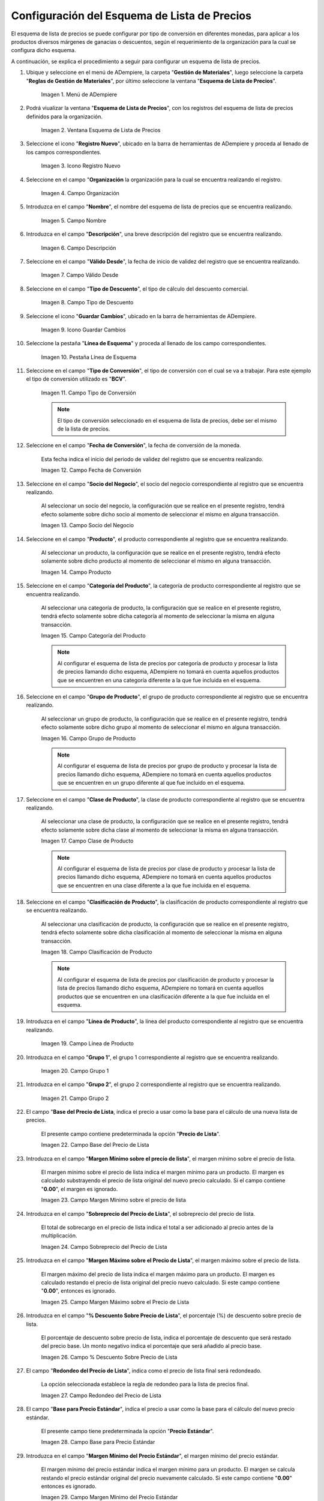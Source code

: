 .. |menú de esquema de lista de precios| image:: resources/price-list-outline-menu.png
.. |ventana esquema de lista de precios| image:: resources/price-list-schema-window.png
.. |icono registro nuevo de la ventana esquema de lista de precios| image:: resources/new-register-icon-in-the-price-list-schema-window.png
.. |campo organización de la ventana esquema de lista de precios| image:: resources/organization-field-of-the-price-list-schema-window.png
.. |campo nombre de la ventana esquema de lista de precios| image:: resources/price-list-schema-window-name-field.png
.. |campo descripción de la ventana esquema de lista de precios| image:: resources/price-list-schema-window-description-field.png
.. |campo valido desde de la ventana esquema de lista de precios| image:: resources/valid-field-from-the-price-list-schema-window.png
.. |campo tipo de descuento de la ventana esquema de lista de precios| image:: resources/discount-type-field-of-the-price-list-schema-window.png
.. |icono guardar cambios de la ventana esquema de lista de precios| image:: resources/save-changes-icon-of-price-list-schema-window.png
.. |pestaña línea de esquema  de la ventana esquema de lista de precios| image:: resources/schema-line-tab-of-the-price-list-schema-window.png
.. |campo tipo de conversión de la pestaña línea de esquema| image:: resources/conversion-type-field-of-the-outline-line-tab.png
.. |campo fecha de conversión de la pestaña línea de esquema| image:: resources/conversion-date-field-of-the-outline-line-tab.png
.. |campo socio del negocio de la pestaña línea de esquema| image:: resources/business-partner-field-of-outline-line-tab.png
.. |campo producto de la pestaña línea de esquema| image:: resources/product-field-of-the-outline-line-tab.png
.. |campo categoría del producto de la pestaña línea de esquema| image:: resources/product-category-field-of-the-outline-line-tab.png
.. |campo grupo de producto de la pestaña línea de esquema| image:: resources/product-group-field-of-the-outline-line-tab.png
.. |campo clase de producto de la pestaña línea de esquema| image:: resources/product-class-field-of-the-outline-line-tab.png
.. |campo clasificación de producto de la pestaña línea de esquema| image:: resources/product-classification-field-of-the-outline-line-tab.png
.. |campo línea de producto de la pestaña línea de esquema| image:: resources/product-line-field-of-the-outline-line-tab.png
.. |campo grupo uno de la pestaña línea de esquema| image:: resources/group-one-field-of-the-outline-line-tab.png
.. |campo grupo dos de la pestaña línea de esquema| image:: resources/group-two-field-of-the-outline-line-tab.png
.. |campo base del precio de lista de la pestaña línea de esquema| image:: resources/base-field-of-the-list-price-of-the-outline-line-tab.png
.. |campo margen mínimo sobre el precio de lista de la pestaña línea de esquema| image:: resources/minimum-margin-field-on-list-price-of-the-outline-line-tab.png
.. |campo sobreprecio del precio de lista de la pestaña línea de esquema| image:: resources/markup-field-of-the-list-price-on-the-outline-line-tab.png
.. |campo margen máximo sobre el precio de lista de la pestaña línea de esquema| image:: resources/maximum-margin-field-on-list-price-of-the-outline-line-tab.png
.. |campo porcentaje descuento sobre precio de lista de la pestaña línea de esquema| image:: resources/discount-percentage-field-on-list-price-of-the-outline-line-tab.png
.. |campo redondeo del precio de lista de la pestaña línea de esquema| image:: resources/list-price-rounding-field-on-the-outline-line-tab.png
.. |campo base para precio estándar de la pestaña línea de esquema| image:: resources/base-field-for-standard-price-from-outline-line-tab.png
.. |campo margen mínimo del precio estándar de la pestaña línea de esquema| image:: resources/minimum-margin-field-of-the-standard-price-of-the-outline-line-tab.png
.. |campo total de sobreprecio al precio estándar de la pestaña línea de esquema| image:: resources/total-markup-field-at-the-standard-price-of-the-outline-line-tab.png
.. |campo margen máximo del precio estándar de la pestaña línea de esquema| image:: resources/maximum-margin-field-of-the-standard-price-of-the-outline-line-tab.png
.. |campo porcentaje de descuento sobre precio estándar de la pestaña línea de esquema| image:: resources/discount-percentage-field-on-standard-price-of-the-outline-line-tab.png
.. |campo redondeo del precio estándar de la pestaña línea de esquema| image:: resources/standard-price-rounding-field-on-the-outline-line-tab.png
.. |campo base para precio límite de la pestaña línea de esquema| image:: resources/base-field-for-limit-price-of-the-outline-line-tab.png
.. |campo margen mínimo del precio límite de la pestaña línea de esquema| image:: resources/minimum-margin-field-of-the-limit-price-of-the-outline-line-tab.png
.. |campo total de sobreprecio al precio límite de la pestaña línea de esquema| image:: resources/total-markup-to-limit-price-field-on-the-outline-line-tab.png
.. |campo margen máximo del precio límite de la pestaña línea de esquema| image:: resources/maximum-margin-field-of-the-limit-price-of-the-outline-line-tab.png
.. |campo porcentaje de descuento sobre precio límite de la pestaña línea de esquema| image:: resources/discount-percentage-field-on-limit-price-of-the-outline-line-tab.png
.. |campo redondeo del precio límite de la pestaña línea de esquema| image:: resources/limit-price-rounding-field-on-the-outline-line-tab.png
.. |icono guardar cambios de la pestaña línea de esquema| image:: resources/tab-save-changes-icon-outline-line.png

.. _documento/configuración-del-esquema-de-lista-de-precios:

**Configuración del Esquema de Lista de Precios**
=================================================

El esquema de lista de precios se puede configurar por tipo de conversión en diferentes monedas, para aplicar a los productos diversos márgenes de ganacias o descuentos, según el requerimiento de la organización para la cual se configura dicho esquema.

A continuación, se explica el procedimiento a seguir para configurar un esquema de lista de precios.

#. Ubique y seleccione en el menú de ADempiere, la carpeta "**Gestión de Materiales**", luego seleccione la carpeta "**Reglas de Gestión de Materiales**", por último seleccione la ventana "**Esquema de Lista de Precios**".

    |menú de esquema de lista de precios|

    Imagen 1. Menú de ADempiere

#. Podrá viualizar la ventana "**Esquema de Lista de Precios**", con los registros del esquema de lista de precios definidos para la organización.

    |ventana esquema de lista de precios|

    Imagen 2. Ventana Esquema de Lista de Precios

#. Seleccione el icono "**Registro Nuevo**", ubicado en la barra de herramientas de ADempiere y proceda al llenado de los campos correspondientes.

    |icono registro nuevo de la ventana esquema de lista de precios|

    Imagen 3. Icono Registro Nuevo

#. Seleccione en el campo "**Organización** la organización para la cual se encuentra realizando el registro.

    |campo organización de la ventana esquema de lista de precios|

    Imagen 4. Campo Organización

#. Introduzca en el campo "**Nombre**", el nombre del esquema de lista de precios que se encuentra realizando.

    |campo nombre de la ventana esquema de lista de precios|

    Imagen 5. Campo Nombre

#. Introduzca en el campo "**Descripción**", una breve descripción del registro que se encuentra realizando.

    |campo descripción de la ventana esquema de lista de precios|

    Imagen 6. Campo Descripción

#. Seleccione en el campo "**Válido Desde**", la fecha de inicio de validez del registro que se encuentra realizando.

    |campo valido desde de la ventana esquema de lista de precios|

    Imagen 7. Campo Válido Desde

#. Seleccione en el campo "**Tipo de Descuento**", el tipo de cálculo del descuento comercial.

    |campo tipo de descuento de la ventana esquema de lista de precios|

    Imagen 8. Campo Tipo de Descuento

#. Seleccione el icono "**Guardar Cambios**", ubicado en la barra de herramientas de ADempiere.

    |icono guardar cambios de la ventana esquema de lista de precios|

    Imagen 9. Icono Guardar Cambios

#. Seleccione la pestaña "**Línea de Esquema**" y proceda al llenado de los campo correspondientes.

    |pestaña línea de esquema  de la ventana esquema de lista de precios|

    Imagen 10. Pestaña Línea de Esquema

#. Seleccione en el campo "**Tipo de Conversión**", el tipo de conversión con el cual se va a trabajar. Para este ejemplo el tipo de conversión utilizado es "**BCV**".

    |campo tipo de conversión de la pestaña línea de esquema|

    Imagen 11. Campo Tipo de Conversión

    .. note::

        El tipo de conversión seleccionado en el esquema de lista de precios, debe ser el mismo de la lista de precios.

#. Seleccione en el campo "**Fecha de Conversión**", la fecha de conversión de la moneda.

    Esta fecha indica el inicio del periodo de validez del registro que se encuentra realizando. 

    |campo fecha de conversión de la pestaña línea de esquema|

    Imagen 12. Campo Fecha de Conversión

#. Seleccione en el campo "**Socio del Negocio**", el socio del negocio correspondiente al registro que se encuentra realizando.

    Al seleccionar un socio del negocio, la configuración que se realice en el presente registro, tendrá efecto solamente sobre dicho socio al momento de seleccionar el mismo en alguna transacción.

    |campo socio del negocio de la pestaña línea de esquema|

    Imagen 13. Campo Socio del Negocio

#. Seleccione en el campo "**Producto**", el producto correspondiente al registro que se encuentra realizando.

    Al seleccionar un producto, la configuración que se realice en el presente registro, tendrá efecto solamente sobre dicho producto al momento de seleccionar el mismo en alguna transacción.

    |campo producto de la pestaña línea de esquema|

    Imagen 14. Campo Producto

#. Seleccione en el campo "**Categoría del Producto**", la categoría de producto correspondiente al registro que se encuentra realizando.

    Al seleccionar una categoría de producto, la configuración que se realice en el presente registro, tendrá efecto solamente sobre dicha categoría al momento de seleccionar la misma en alguna transacción.

    |campo categoría del producto de la pestaña línea de esquema|

    Imagen 15. Campo Categoría del Producto

    .. note::

        Al configurar el esquema de lista de precios por categoría de producto y procesar la lista de precios llamando dicho esquema, ADempiere no tomará en cuenta aquellos productos que se encuentren en una categoría diferente a la que fue incluida en el esquema.

#. Seleccione en el campo "**Grupo de Producto**", el grupo de producto correspondiente al registro que se encuentra realizando.

    Al seleccionar un grupo de producto, la configuración que se realice en el presente registro, tendrá efecto solamente sobre dicho grupo al momento de seleccionar el mismo en alguna transacción.

    |campo grupo de producto de la pestaña línea de esquema|

    Imagen 16. Campo Grupo de Producto

    .. note::

        Al configurar el esquema de lista de precios por grupo de producto y procesar la lista de precios llamando dicho esquema, ADempiere no tomará en cuenta aquellos productos que se encuentren en un grupo diferente al que fue incluido en el esquema.

#. Seleccione en el campo "**Clase de Producto**", la clase de producto correspondiente al registro que se encuentra realizando.

    Al seleccionar una clase de producto, la configuración que se realice en el presente registro, tendrá efecto solamente sobre dicha clase al momento de seleccionar la misma en alguna transacción.

    |campo clase de producto de la pestaña línea de esquema|

    Imagen 17. Campo Clase de Producto

    .. note::

        Al configurar el esquema de lista de precios por clase de producto y procesar la lista de precios llamando dicho esquema, ADempiere no tomará en cuenta aquellos productos que se encuentren en una clase diferente a la que fue incluida en el esquema.

#. Seleccione en el campo "**Clasificación de Producto**", la clasificación de producto correspondiente al registro que se encuentra realizando.

    Al seleccionar una clasificación de producto, la configuración que se realice en el presente registro, tendrá efecto solamente sobre dicha clasificación al momento de seleccionar la misma en alguna transacción.

    |campo clasificación de producto de la pestaña línea de esquema|

    Imagen 18. Campo Clasificación de Producto

    .. note::

        Al configurar el esquema de lista de precios por clasificación de producto y procesar la lista de precios llamando dicho esquema, ADempiere no tomará en cuenta aquellos productos que se encuentren en una clasificación diferente a la que fue incluida en el esquema.

#. Introduzca en el campo "**Línea de Producto**", la línea del producto correspondiente al registro que se encuentra realizando.

    |campo línea de producto de la pestaña línea de esquema|

    Imagen 19. Campo Línea de Producto

#. Introduzca en el campo "**Grupo 1**", el grupo 1 correspondiente al registro que se encuentra realizando.

    |campo grupo uno de la pestaña línea de esquema|

    Imagen 20. Campo Grupo 1

#. Introduzca en el campo "**Grupo 2**", el grupo 2 correspondiente al registro que se encuentra realizando.

    |campo grupo dos de la pestaña línea de esquema|

    Imagen 21. Campo Grupo 2

#. El campo "**Base del Precio de Lista**, indica el precio a usar como la base para el cálculo de una nueva lista de precios.

    El presente campo contiene predeterminada la opción "**Precio de Lista**". 

    |campo base del precio de lista de la pestaña línea de esquema|

    Imagen 22. Campo Base del Precio de Lista

#. Introduzca en el campo "**Margen Mínimo sobre el precio de lista**", el margen mínimo sobre el precio de lista.

    El margen mínimo sobre el precio de lista indica el margen mínimo para un producto. El margen es calculado substrayendo el precio de lista original del nuevo precio calculado. Si el campo contiene "**0.00**", el margen es ignorado.

    |campo margen mínimo sobre el precio de lista de la pestaña línea de esquema|

    Imagen 23. Campo Margen Mínimo sobre el precio de lista

#. Introduzca en el campo "**Sobreprecio del Precio de Lista**", el sobreprecio del precio de lista.

    El total de sobrecargo en el precio de lista indica el total a ser adicionado al precio antes de la multiplicación.

    |campo sobreprecio del precio de lista de la pestaña línea de esquema|

    Imagen 24. Campo Sobreprecio del Precio de Lista

#. Introduzca en el campo "**Margen Máximo sobre el Precio de Lista**", el margen máximo sobre el precio de lista.

    El margen máximo del precio de lista indica el margen máximo para un producto. El margen es calculado restando el precio de lista original del precio nuevo calculado. Si este campo contiene "**0.00**", entonces es ignorado.

    |campo margen máximo sobre el precio de lista de la pestaña línea de esquema|

    Imagen 25. Campo Margen Máximo sobre el Precio de Lista

#. Introduzca en el campo "**% Descuento Sobre Precio de Lista**", el porcentaje (%) de descuento sobre precio de lista.

    El porcentaje de descuento sobre precio de lista, indica el porcentaje de descuento que será restado del precio base. Un monto negativo indica el porcentaje que será añadido al precio base.

    |campo porcentaje descuento sobre precio de lista de la pestaña línea de esquema|

    Imagen 26. Campo % Descuento Sobre Precio de Lista

#. El campo "**Redondeo del Precio de Lista**", indica como el precio de lista final será redondeado.

    La opción seleccionada establece la regla de redondeo para la lista de precios final.

    |campo redondeo del precio de lista de la pestaña línea de esquema|

    Imagen 27. Campo Redondeo del Precio de Lista

#. El campo "**Base para Precio Estándar**", indica el precio a usar como la base para el cálculo del nuevo precio estándar.

    El presente campo tiene predeterminada la opción "**Precio Estándar**".

    |campo base para precio estándar de la pestaña línea de esquema|

    Imagen 28. Campo Base para Precio Estándar

#. Introduzca en el campo "**Margen Mínimo del Precio Estándar**", el margen mínimo del precio estándar.

    El margen mínimo del precio estándar indica el margen mínimo para un producto. El margen se calcula restando el precio estándar original del precio nuevamente calculado. Si este campo contiene "**0.00**" entonces es ignorado.

    |campo margen mínimo del precio estándar de la pestaña línea de esquema|

    Imagen 29. Campo Margen Mínimo del Precio Estándar

#. Introduzca en el campo "**Total de Sobreprecio al Precio Estándar**", el total de sobreprecio al precio estándar.

    El total de sobreprecio del precio estándar, indica el total a ser añadido al precio antes de la multiplicación.

    |campo total de sobreprecio al precio estándar de la pestaña línea de esquema|

    Imagen 30. Campo Total de Sobreprecio al Precio Estándar

#. Introduzca en el campo "**Margen Máximo del Precio Estándar**", el margen máximo del precio estándar.

    El margen máximo del precio estándar indica el margen máximo para un producto. El margen se calcula restando el precio estándar original del precio nuevamente calculado. Si este campo contiene "**0.00**" entonces es ignorado.

    |campo margen máximo del precio estándar de la pestaña línea de esquema|

    Imagen 31. Campo Margen Máximo del Precio Estándar

#. Introduzca en el campo "**% Descuento Sobre Precio Estándar**", el porcentaje (%) de descuento sobre precio estándar.

    El porcentaje de descuento en el precio estándar, indica el porcentaje de descuento que será restado del precio base. Un monto negativo indica el porcentaje que será añadido al precio base.

    |campo porcentaje de descuento sobre precio estándar de la pestaña línea de esquema|

    Imagen 32. Campo % Descuento Sobre Precio Estándar

#. El campo "**Redondeo del Precio Estándar**", indica como el precio estándar será redondeado.

    La opción seleccionada establece la regla de redondeo para el precio calculado.

    |campo redondeo del precio estándar de la pestaña línea de esquema|

    Imagen 33. Campo Redondeo del Precio Estándar

#. El campo "**Base para Precio Límite**", identifica el precio a ser usado como la base para calcular una nueva lista de precios.

    El presente campo tiene predeterminada la opción "**Precio Límite (OC)**"

    |campo base para precio límite de la pestaña línea de esquema|

    Imagen 34. Campo Base para Precio Límite

#. Introduzca en el campo "**Margen Mínimo del Precio Límite**", el margen mínimo del precio límite.

    El margen mínimo del precio límite, indica el margen mínimo para un producto. El margen se calcula restando el precio límite original del nuevo precio calculado. Si este campo contiene "**0.00**", entonces es ignorado.

    |campo margen mínimo del precio límite de la pestaña línea de esquema|

    Imagen 35. Campo Margen Mínimo del Precio Límite

#. Introduzca en el campo "**Total de Sobreprecio al Precio Límite**", el total de sobreprecio al precio límite.

    El total de sobreprecio al precio límite, indica el total a ser adicionado al precio límite anterior a la multiplicación.

    |campo total de sobreprecio al precio límite de la pestaña línea de esquema|

    Imagen 36. Campo Total de Sobreprecio al Precio Límite

#. Introduzca en el campo "**Margen Máximo del Precio Límite**", el margen máximo del precio límite.

    Identifica el margen máximo para un producto. El margen se calcula restando el precio límite original del nuevo precio calculado. Si este campo contiene "**0.00**", entonces es ignorado

    |campo margen máximo del precio límite de la pestaña línea de esquema|

    Imagen 37. Campo Margen Máximo del Precio Límite

#. Introduzca en el campo "**% Descuento Sobre Precio Límite**", el porcentaje (%) de descuento sobre precio límite.

    El porcentaje de descuento sobre el precio límite, indica el porcentaje de descuento que será restado del precio base. Un monto negativo indica el porcentaje que será añadido al precio base.

    |campo porcentaje de descuento sobre precio límite de la pestaña línea de esquema|

    Imagen 38. Campo % Descuento Sobre Precio Límite

#. El campo "**Redondeo del Precio Límite**", indica el redondeo (si existe alguno) que se aplicará al precio final en la lista de precios.

    La opción seleccionada establece la regla de redondeo para el resultado final.

    |campo redondeo del precio límite de la pestaña línea de esquema|

    Imagen 39. Campo Redondeo del Precio Límite

#. Seleccione el icono "**Guardar Cambios**", ubicado en la barra de herramientas de ADempiere.

    |icono guardar cambios de la pestaña línea de esquema|

    Imagen 40. Icono Guardar Cambios

